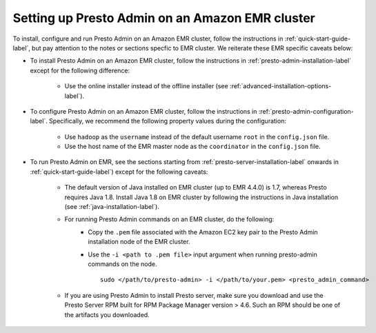 .. _presto-admin-on-emr-label:
..
.. If you modify this file, you will have to modify the NOTEs in the following files:
.. docs/installation/java-installation.rst
.. docs/installation/presto-admin-configuration.rst
.. docs/installation/presto-admin-installation.rst
..

================================================
Setting up Presto Admin on an Amazon EMR cluster
================================================

To install, configure and run Presto Admin on an Amazon EMR cluster, follow the instructions in :ref:`quick-start-guide-label`, but pay attention to the notes or sections specfic to EMR cluster. We reiterate these EMR specific caveats below:

- To install Presto Admin on an Amazon EMR cluster, follow the instructions in :ref:`presto-admin-installation-label` except for the following difference:

	- Use the online installer instead of the offline installer (see :ref:`advanced-installation-options-label`).

- To configure Presto Admin on an Amazon EMR cluster, follow the instructions in :ref:`presto-admin-configuration-label`. Specifically, we recommend the following property values during the configuration: 

	- Use ``hadoop`` as the ``username`` instead of the default username ``root`` in the ``config.json`` file.

	- Use the host name of the EMR master node as the ``coordinator`` in the ``config.json`` file.

- To run Presto Admin on EMR, see the sections starting from :ref:`presto-server-installation-label` onwards in :ref:`quick-start-guide-label`) except for the following caveats:

        - The default version of Java installed on EMR cluster (up to EMR 4.4.0) is 1.7, whereas Presto requires Java 1.8. Install Java 1.8 on EMR cluster by following the instructions in Java installation (see :ref:`java-installation-label`).

        - For running Presto Admin commands on an EMR cluster, do the following:
                * Copy the ``.pem`` file associated with the Amazon EC2 key pair to the Presto Admin installation node of the EMR cluster.
                * Use the ``-i <path to .pem file>`` input argument when running presto-admin commands on the node.
		  ::

		   sudo </path/to/presto-admin> -i </path/to/your.pem> <presto_admin_command>

	- If you are using Presto Admin to install Presto server, make sure you download and use the Presto Server RPM built for RPM Package Manager version > 4.6. Such an RPM should be one of the artifacts you downloaded.
